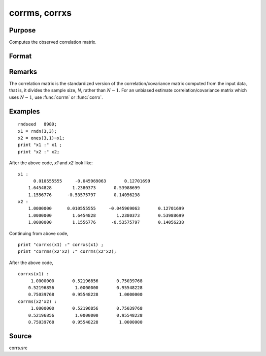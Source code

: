 
corrms, corrxs
==============================================

Purpose
----------------

Computes the observed correlation matrix.

Format
----------------
.. function:: corrms(m)
              corrxs(x)

    :param m: A constant term MUST have been the first variable when the moment matrix was computed.
    :type m: KxK moment (x'x) matrix

    :param x: 
    :type x: NxK matrix of data

    :returns: cx (*PxP correlation matrix*). For :func:`corrms`, :math:`P = K-1`. For :func:`corrxs`, :math:`P = K`.

Remarks
------------

The correlation matrix is the standardized version of the
correlation/covariance matrix computed from the input data, that is, it
divides the sample size, *N*, rather than :math:`N - 1`. For an unbiased estimate
correlation/covariance matrix which uses :math:`N - 1`, use :func:`corrm` or :func:`corrx`.

Examples
----------------

::

    rndseed   8989;
    x1 = rndn(3,3);
    x2 = ones(3,1)~x1;
    print "x1 :" x1 ;
    print "x2 :" x2;

After the above code, *x1* and *x2* look like:

::

    x1 :
          0.010555555     -0.045969063       0.12701699 
    	1.6454828        1.2380373       0.53988699 
    	1.1556776      -0.53575797       0.14056238 
    x2 :
    	1.0000000      0.010555555     -0.045969063       0.12701699 
    	1.0000000        1.6454828        1.2380373       0.53988699 
    	1.0000000        1.1556776      -0.53575797       0.14056238

Continuing from above code,

::

    print "corrxs(x1) :" corrxs(x1) ;				
    print "corrms(x2'x2) :" corrms(x2'x2);

After the above code,

::

    corrxs(x1) :
    	 1.0000000       0.52196856       0.75039768 
    	0.52196856        1.0000000       0.95548228 
    	0.75039768       0.95548228        1.0000000 
    corrms(x2'x2) :
    	 1.0000000       0.52196856       0.75039768 
    	0.52196856        1.0000000       0.95548228 
    	0.75039768       0.95548228        1.0000000

Source
------------

corrs.src

.. seealso:: Functions :func:`momentd`, :func:`corrm`, :func:`corrx`, :func:`varCovX`, :func:`varCovM`

